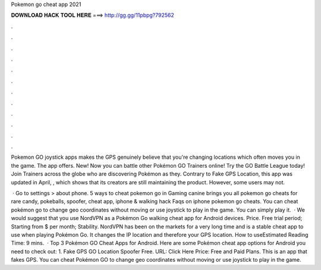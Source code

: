 Pokemon go cheat app 2021



𝐃𝐎𝐖𝐍𝐋𝐎𝐀𝐃 𝐇𝐀𝐂𝐊 𝐓𝐎𝐎𝐋 𝐇𝐄𝐑𝐄 ===> http://gg.gg/11pbpg?792562



.



.



.



.



.



.



.



.



.



.



.



.

Pokemon GO joystick apps makes the GPS genuinely believe that you're changing locations which often moves you in the game. The app offers. New! Now you can battle other Pokémon GO Trainers online! Try the GO Battle League today! Join Trainers across the globe who are discovering Pokémon as they. Contrary to Fake GPS Location, this app was updated in April, , which shows that its creators are still maintaining the product. However, some users may not.

 · Go to settings > about phone. 5 ways to cheat pokemon go in Gaming canine brings you all pokemon go cheats for rare candy, pokeballs, spoofer, cheat app, iphone & walking hack Faqs on iphone pokemon go cheats. You can cheat pokémon go to change geo coordinates without moving or use joystick to play in the game. You can simply play it.  · We would suggest that you use NordVPN as a Pokémon Go walking cheat app for Android devices. Price. Free trial period; Starting from $ per month; Stability. NordVPN has been on the markets for a very long time and is a stable cheat app to use when playing Pokémon Go. It changes the IP location and therefore your GPS location. How to useEstimated Reading Time: 9 mins.  · Top 3 Pokémon GO Cheat Apps for Android. Here are some Pokémon cheat app options for Android you need to check out: 1. Fake GPS GO Location Spoofer Free. URL: Click Here Price: Free and Paid Plans. This is an app that fakes GPS. You can cheat Pokémon GO to change geo coordinates without moving or use joystick to play in the game.

